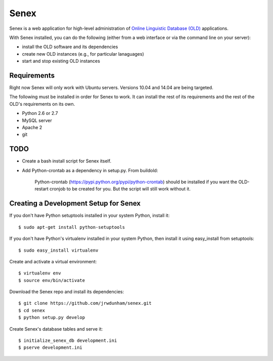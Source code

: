 Senex
================================================================================

Senex is a web application for high-level administration of
`Online Linguistic Database (OLD)`_ applications.

With Senex installed, you can do the following (either from a web interface or
via the command line on your server):

- install the OLD software and its dependencies
- create new OLD instances (e.g., for particular lanaguages)
- start and stop existing OLD instances


Requirements
--------------------------------------------------------------------------------

Right now Senex will only work with Ubuntu servers. Versions 10.04 and 14.04
are being targeted.

The following must be installed in order for Senex to work. It can install the
rest of its requirements and the rest of the OLD's requirements on its own.

- Python 2.6 or 2.7
- MySQL server
- Apache 2
- git


TODO
--------------------------------------------------------------------------------

- Create a bash install script for Senex itself.

- Add Python-crontab as a dependency in setup.py. From buildold:

    Python-crontab (https://pypi.python.org/pypi/python-crontab) should be
    installed if you want the OLD-restart cronjob to be created for you. But the
    script will still work without it.


Creating a Development Setup for Senex
--------------------------------------------------------------------------------

If you don't have Python setuptools installed in your system Python, install it::

    $ sudo apt-get install python-setuptools

If you don't have Python's virtualenv installed in your system Python, then
install it using easy_install from setuptools::

    $ sudo easy_install virtualenv

Create and activate a virtual environment::

    $ virtualenv env
    $ source env/bin/activate

Download the Senex repo and install its dependencies::

    $ git clone https://github.com/jrwdunham/senex.git
    $ cd senex
    $ python setup.py develop

Create Senex's database tables and serve it::

    $ initialize_senex_db development.ini
    $ pserve development.ini


.. _`Online Linguistic Database (OLD)`: http://www.onlinelinguisticdatabase.org

